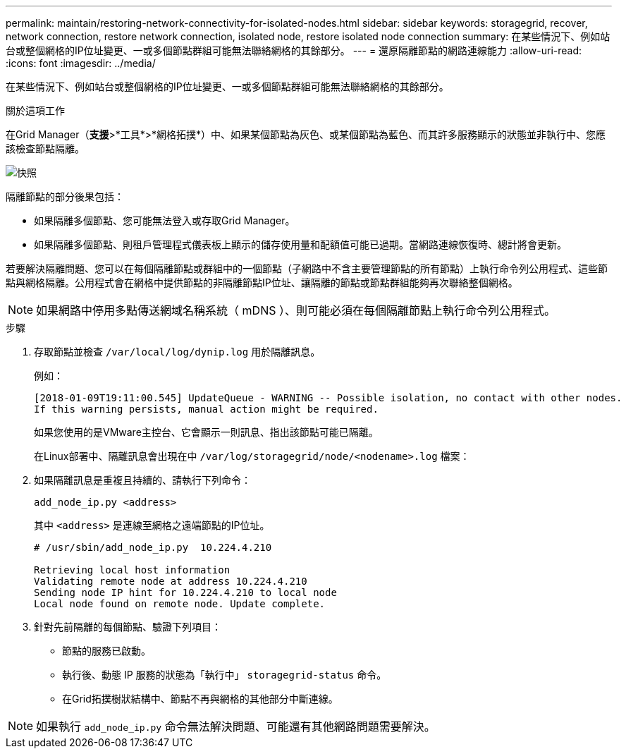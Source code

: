 ---
permalink: maintain/restoring-network-connectivity-for-isolated-nodes.html 
sidebar: sidebar 
keywords: storagegrid, recover, network connection, restore network connection, isolated node, restore isolated node connection 
summary: 在某些情況下、例如站台或整個網格的IP位址變更、一或多個節點群組可能無法聯絡網格的其餘部分。 
---
= 還原隔離節點的網路連線能力
:allow-uri-read: 
:icons: font
:imagesdir: ../media/


[role="lead"]
在某些情況下、例如站台或整個網格的IP位址變更、一或多個節點群組可能無法聯絡網格的其餘部分。

.關於這項工作
在Grid Manager（*支援*>*工具*>*網格拓撲*）中、如果某個節點為灰色、或某個節點為藍色、而其許多服務顯示的狀態並非執行中、您應該檢查節點隔離。

image::../media/dynamic_ip_service_not_running.gif[快照]

隔離節點的部分後果包括：

* 如果隔離多個節點、您可能無法登入或存取Grid Manager。
* 如果隔離多個節點、則租戶管理程式儀表板上顯示的儲存使用量和配額值可能已過期。當網路連線恢復時、總計將會更新。


若要解決隔離問題、您可以在每個隔離節點或群組中的一個節點（子網路中不含主要管理節點的所有節點）上執行命令列公用程式、這些節點與網格隔離。公用程式會在網格中提供節點的非隔離節點IP位址、讓隔離的節點或節點群組能夠再次聯絡整個網格。


NOTE: 如果網路中停用多點傳送網域名稱系統（ mDNS ）、則可能必須在每個隔離節點上執行命令列公用程式。

.步驟
. 存取節點並檢查 `/var/local/log/dynip.log` 用於隔離訊息。
+
例如：

+
[listing]
----
[2018-01-09T19:11:00.545] UpdateQueue - WARNING -- Possible isolation, no contact with other nodes.
If this warning persists, manual action might be required.
----
+
如果您使用的是VMware主控台、它會顯示一則訊息、指出該節點可能已隔離。

+
在Linux部署中、隔離訊息會出現在中 `/var/log/storagegrid/node/<nodename>.log` 檔案：

. 如果隔離訊息是重複且持續的、請執行下列命令：
+
`add_node_ip.py <address>`

+
其中 `<address>` 是連線至網格之遠端節點的IP位址。

+
[listing]
----
# /usr/sbin/add_node_ip.py  10.224.4.210

Retrieving local host information
Validating remote node at address 10.224.4.210
Sending node IP hint for 10.224.4.210 to local node
Local node found on remote node. Update complete.
----
. 針對先前隔離的每個節點、驗證下列項目：
+
** 節點的服務已啟動。
** 執行後、動態 IP 服務的狀態為「執行中」 `storagegrid-status` 命令。
** 在Grid拓撲樹狀結構中、節點不再與網格的其他部分中斷連線。





NOTE: 如果執行 `add_node_ip.py` 命令無法解決問題、可能還有其他網路問題需要解決。
